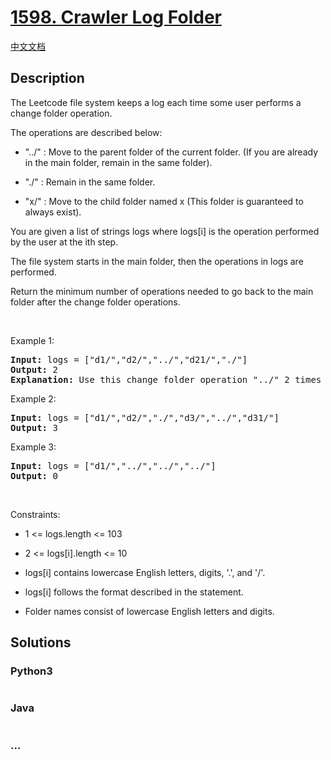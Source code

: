 * [[https://leetcode.com/problems/crawler-log-folder][1598. Crawler Log
Folder]]
  :PROPERTIES:
  :CUSTOM_ID: crawler-log-folder
  :END:
[[./solution/1500-1599/1598.Crawler Log Folder/README.org][中文文档]]

** Description
   :PROPERTIES:
   :CUSTOM_ID: description
   :END:

#+begin_html
  <p>
#+end_html

The Leetcode file system keeps a log each time some user performs a
change folder operation.

#+begin_html
  </p>
#+end_html

#+begin_html
  <p>
#+end_html

The operations are described below:

#+begin_html
  </p>
#+end_html

#+begin_html
  <ul>
#+end_html

#+begin_html
  <li>
#+end_html

"../" : Move to the parent folder of the current folder. (If you are
already in the main folder, remain in the same folder).

#+begin_html
  </li>
#+end_html

#+begin_html
  <li>
#+end_html

"./" : Remain in the same folder.

#+begin_html
  </li>
#+end_html

#+begin_html
  <li>
#+end_html

"x/" : Move to the child folder named x (This folder is guaranteed to
always exist).

#+begin_html
  </li>
#+end_html

#+begin_html
  </ul>
#+end_html

#+begin_html
  <p>
#+end_html

You are given a list of strings logs where logs[i] is the operation
performed by the user at the ith step.

#+begin_html
  </p>
#+end_html

#+begin_html
  <p>
#+end_html

The file system starts in the main folder, then the operations in logs
are performed.

#+begin_html
  </p>
#+end_html

#+begin_html
  <p>
#+end_html

Return the minimum number of operations needed to go back to the main
folder after the change folder operations.

#+begin_html
  </p>
#+end_html

#+begin_html
  <p>
#+end_html

 

#+begin_html
  </p>
#+end_html

#+begin_html
  <p>
#+end_html

Example 1:

#+begin_html
  </p>
#+end_html

#+begin_html
  <p>
#+end_html

#+begin_html
  </p>
#+end_html

#+begin_html
  <pre>
  <strong>Input:</strong> logs = [&quot;d1/&quot;,&quot;d2/&quot;,&quot;../&quot;,&quot;d21/&quot;,&quot;./&quot;]
  <strong>Output:</strong> 2
  <strong>Explanation: </strong>Use this change folder operation &quot;../&quot; 2 times and go back to the main folder.
  </pre>
#+end_html

#+begin_html
  <p>
#+end_html

Example 2:

#+begin_html
  </p>
#+end_html

#+begin_html
  <p>
#+end_html

#+begin_html
  </p>
#+end_html

#+begin_html
  <pre>
  <strong>Input:</strong> logs = [&quot;d1/&quot;,&quot;d2/&quot;,&quot;./&quot;,&quot;d3/&quot;,&quot;../&quot;,&quot;d31/&quot;]
  <strong>Output:</strong> 3
  </pre>
#+end_html

#+begin_html
  <p>
#+end_html

Example 3:

#+begin_html
  </p>
#+end_html

#+begin_html
  <pre>
  <strong>Input:</strong> logs = [&quot;d1/&quot;,&quot;../&quot;,&quot;../&quot;,&quot;../&quot;]
  <strong>Output:</strong> 0
  </pre>
#+end_html

#+begin_html
  <p>
#+end_html

 

#+begin_html
  </p>
#+end_html

#+begin_html
  <p>
#+end_html

Constraints:

#+begin_html
  </p>
#+end_html

#+begin_html
  <ul>
#+end_html

#+begin_html
  <li>
#+end_html

1 <= logs.length <= 103

#+begin_html
  </li>
#+end_html

#+begin_html
  <li>
#+end_html

2 <= logs[i].length <= 10

#+begin_html
  </li>
#+end_html

#+begin_html
  <li>
#+end_html

logs[i] contains lowercase English letters, digits, '.', and '/'.

#+begin_html
  </li>
#+end_html

#+begin_html
  <li>
#+end_html

logs[i] follows the format described in the statement.

#+begin_html
  </li>
#+end_html

#+begin_html
  <li>
#+end_html

Folder names consist of lowercase English letters and digits.

#+begin_html
  </li>
#+end_html

#+begin_html
  </ul>
#+end_html

** Solutions
   :PROPERTIES:
   :CUSTOM_ID: solutions
   :END:

#+begin_html
  <!-- tabs:start -->
#+end_html

*** *Python3*
    :PROPERTIES:
    :CUSTOM_ID: python3
    :END:
#+begin_src python
#+end_src

*** *Java*
    :PROPERTIES:
    :CUSTOM_ID: java
    :END:
#+begin_src java
#+end_src

*** *...*
    :PROPERTIES:
    :CUSTOM_ID: section
    :END:
#+begin_example
#+end_example

#+begin_html
  <!-- tabs:end -->
#+end_html
